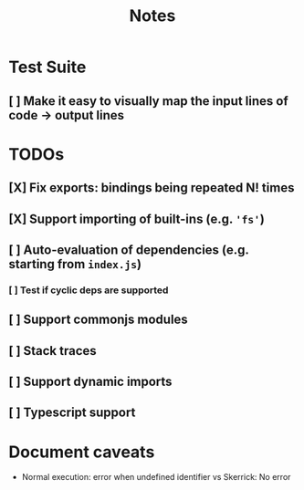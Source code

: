 #+TITLE: Notes

* Test Suite
** [ ] Make it easy to visually map the input lines of code -> output lines
* TODOs
** [X] Fix exports: bindings being repeated N! times
CLOSED: [2022-02-09 Wed 09:07]
** [X] Support importing of built-ins (e.g. ='fs'=)
** [ ] Auto-evaluation of dependencies (e.g. starting from =index.js=)
*** [ ] Test if cyclic deps are supported
** [ ] Support commonjs modules
** [ ] Stack traces

** [ ] Support dynamic imports
** [ ] Typescript support
* Document caveats
- Normal execution: error when undefined identifier vs Skerrick: No error
